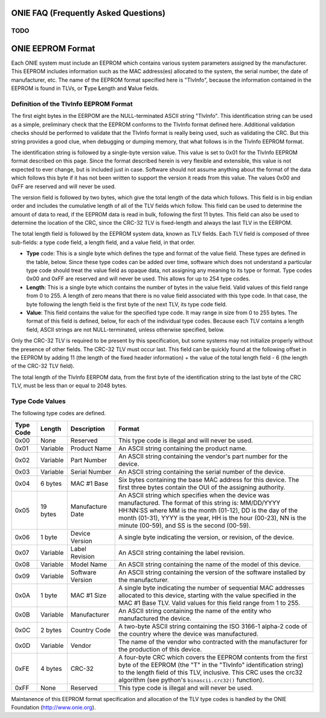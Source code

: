 *************************************
ONIE FAQ (Frequently Asked Questions)
*************************************

TODO
====


******************
ONIE EEPROM Format
******************

Each ONIE system must include an EEPROM which contains various system parameters
assigned by the manufacturer.  This EEPROM includes information such as the MAC
address(es) allocated to the system, the serial number, the date of
manufacturer, etc.  The name of the EEPROM format specified here is "TlvInfo",
because the information contained in the EEPROM is found in TLVs, or **T**\ ype
**L**\ ength and **V**\ alue fields.

Definition of the TlvInfo EEPROM Format
=======================================

The first eight bytes in the EERPOM are the NULL-terminated ASCII string
"TlvInfo".  This identification string can be used as a simple, preliminary
check that the EEPROM conforms to the TlvInfo format defined here.  Additional
validation checks should be performed to validate that the TlvInfo format is
really being used, such as validating the CRC.  But this string provides a good
clue, when debugging or dumping memory, that what follows is in the TlvInfo
EEPROM format.

The identification string is followed by a single-byte version value.  This
value is set to 0x01 for the TlvInfo EEPROM format described on this page.
Since the format described herein is very flexible and extensible, this value is
not expected to ever change, but is included just in case.  Software should not
assume anything about the format of the data which follows this byte if it has
not been written to support the version it reads from this value.  The values
0x00 and 0xFF are reserved and will never be used.

The version field is followed by two bytes, which give the total length of the
data which follows.  This field is in big endian order and includes the
cumulative length of all of the TLV fields which follow.  This field can be used
to determine the amount of data to read, if the EEPROM data is read in bulk,
following the first 11 bytes.  This field can also be used to determine the
location of the CRC, since the CRC-32 TLV is fixed-length and always the last
TLV in the EERPOM.

The total length field is followed by the EEPROM system data, known as TLV
fields.  Each TLV field is composed of three sub-fields: a type code field, a
length field, and a value field, in that order.

* **Type** code: This is a single byte which defines the type and format of the
  value field.  These types are defined in the table, below.  Since these type
  codes can be added over time, software which does not understand a particular
  type code should treat the value field as opaque data, not assigning any
  meaning to its type or format.  Type codes 0x00 and 0xFF are reserved and will
  never be used.  This allows for up to 254 type codes.

* **Length**: This is a single byte which contains the number of bytes in the
  value field.  Valid values of this field range from 0 to 255.  A length of
  zero means that there is no value field associated with this type code.  In
  that case, the byte following the length field is the first byte of the next
  TLV, its type code field.

* **Value**: This field contains the value for the specified type code.  It may
  range in size from 0 to 255 bytes.  The format of this field is defined,
  below, for each of the individual type codes.  Because each TLV contains a
  length field, ASCII strings are not NULL-terminated, unless otherwise
  specified, below.

Only the CRC-32 TLV is required to be present by this specification, but some
systems may not initialize properly without the presence of other fields.  The
CRC-32 TLV must occur last.  This field can be quickly found at the following
offset in the EEPROM by adding 11 (the length of the fixed header information) +
the value of the total length field - 6 (the length of the CRC-32 TLV field).

The total length of the TlvInfo EERPOM data, from the first byte of the
identification string to the last byte of the CRC TLV, must be less than or
equal to 2048 bytes.

Type Code Values
================

The following type codes are defined.

=========  ==========  ================  ==================================================
Type Code  Length      Description       Format
=========  ==========  ================  ==================================================
0x00       None        Reserved          This type code is illegal and will never be used.
0x01       Variable    Product Name      An ASCII string containing the product name.
0x02       Variable    Part Number       An ASCII string containing the vendor's part
                                         number for the device.
0x03       Variable    Serial Number     An ASCII string containing the serial number of
                                         the device.
0x04       6 bytes     MAC #1 Base       Six bytes containing the base MAC address for this
                                         device. The first three bytes contain the OUI of
                                         the assigning authority.
0x05       19 bytes    Manufacture Date  An ASCII string which specifies when the device
                                         was manufactured. The format of this string is:
                                         MM/DD/YYYY HH:NN:SS where MM is the month (01-12),
                                         DD is the day of the month (01-31), YYYY is the
                                         year, HH is the hour (00-23), NN is the minute
                                         (00-59), and SS is the second (00-59).
0x06       1 byte      Device Version    A single byte indicating the version, or revision,
                                         of the device.
0x07       Variable    Label Revision    An ASCII string containing the label revision.
0x08       Variable    Model Name        An ASCII string containing the name of the model
                                         of this device.
0x09       Variable    Software Version  An ASCII string containing the version of the
                                         software installed by the manufacturer.
0x0A       1 byte      MAC #1 Size       A single byte indicating the number of sequential
                                         MAC addresses allocated to this device, starting
                                         with the value specified in the MAC #1 Base TLV.
                                         Valid values for this field range from 1 to 255.
0x0B       Variable    Manufacturer      An ASCII string containing the name of the entity
                                         who manufactured the device.
0x0C       2 bytes     Country Code      A two-byte ASCII string containing the ISO 3166-1
                                         alpha-2 code of the country where the device was
                                         manufactured.
0x0D       Variable    Vendor            The name of the vendor who contracted with the
                                         manufacturer for the production of this device.
0xFE       4 bytes     CRC-32            A four-byte CRC which covers the EEPROM contents
                                         from the first byte of the EEPROM (the "T" in the
                                         "TlvInfo" identification string) to the length
                                         field of this TLV, inclusive.  This CRC uses the
                                         crc32 algorithm (see python's ``binascii.crc32()``
                                         function).
0xFF       None        Reserved          This type code is illegal and will never be used.
=========  ==========  ================  ==================================================

Maintanence of this EEPROM format specification and allocation of the TLV type
codes is handled by the ONIE Foundation (http://www.onie.org).

